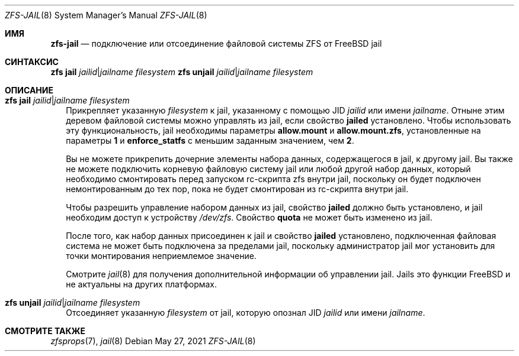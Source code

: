 .\"
.\" CDDL HEADER START
.\"
.\" The contents of this file are subject to the terms of the
.\" Common Development and Distribution License (the "License").
.\" You may not use this file except in compliance with the License.
.\"
.\" You can obtain a copy of the license at usr/src/OPENSOLARIS.LICENSE
.\" or https://opensource.org/licenses/CDDL-1.0.
.\" See the License for the specific language governing permissions
.\" and limitations under the License.
.\"
.\" When distributing Covered Code, include this CDDL HEADER in each
.\" file and include the License file at usr/src/OPENSOLARIS.LICENSE.
.\" If applicable, add the following below this CDDL HEADER, with the
.\" fields enclosed by brackets "[]" replaced with your own identifying
.\" information: Portions Copyright [yyyy] [name of copyright owner]
.\"
.\" CDDL HEADER END
.\"
.\" Copyright (c) 2009 Sun Microsystems, Inc. All Rights Reserved.
.\" Copyright 2011 Joshua M. Clulow <josh@sysmgr.org>
.\" Copyright (c) 2011, 2019 by Delphix. All rights reserved.
.\" Copyright (c) 2011, Pawel Jakub Dawidek <pjd@FreeBSD.org>
.\" Copyright (c) 2012, Glen Barber <gjb@FreeBSD.org>
.\" Copyright (c) 2012, Bryan Drewery <bdrewery@FreeBSD.org>
.\" Copyright (c) 2013, Steven Hartland <smh@FreeBSD.org>
.\" Copyright (c) 2013 by Saso Kiselkov. All rights reserved.
.\" Copyright (c) 2014, Joyent, Inc. All rights reserved.
.\" Copyright (c) 2014 by Adam Stevko. All rights reserved.
.\" Copyright (c) 2014 Integros [integros.com]
.\" Copyright (c) 2014, Xin LI <delphij@FreeBSD.org>
.\" Copyright (c) 2014-2015, The FreeBSD Foundation, All Rights Reserved.
.\" Copyright (c) 2016 Nexenta Systems, Inc. All Rights Reserved.
.\" Copyright 2019 Richard Laager. All rights reserved.
.\" Copyright 2018 Nexenta Systems, Inc.
.\" Copyright 2019 Joyent, Inc.
.\"
.Dd May 27, 2021
.Dt ZFS-JAIL 8
.Os
.
.Sh ИМЯ
.Nm zfs-jail
.Nd подключение или отсоединение файловой системы ZFS от FreeBSD jail
.Sh СИНТАКСИС
.Nm zfs Cm jail
.Ar jailid Ns | Ns Ar jailname
.Ar filesystem
.Nm zfs Cm unjail
.Ar jailid Ns | Ns Ar jailname
.Ar filesystem
.
.Sh ОПИСАНИЕ
.Bl -tag -width ""
.It Xo
.Nm zfs
.Cm jail
.Ar jailid Ns | Ns Ar jailname
.Ar filesystem
.Xc
Прикрепляет указанную
.Ar filesystem
к jail, указанному с помощью JID
.Ar jailid
или имени
.Ar jailname .
Отныне этим деревом файловой системы можно управлять из jail, если свойство
.Sy jailed
установлено.
Чтобы использовать эту функциональность, jail необходимы параметры
.Sy allow.mount
и
.Sy allow.mount.zfs ,
установленные на параметры
.Sy 1
и
.Sy enforce_statfs
с меньшим заданным значением, чем
.Sy 2 .
.Pp
Вы не можете прикрепить дочерние элементы набора данных, содержащегося в jail, к другому jail.
Вы также не можете подключить корневую файловую систему
jail или любой другой набор данных, который необходимо смонтировать перед запуском rc-скрипта zfs
внутри jail, поскольку он будет подключен немонтированным до тех пор, пока не будет
смонтирован из rc-скрипта внутри jail.
.Pp
Чтобы разрешить управление набором данных из jail,  свойство
.Sy jailed
должно быть установлено, и jail необходим доступ к устройству
.Pa /dev/zfs .
Свойство
.Sy quota
не может быть изменено из jail.
.Pp
После того, как набор данных присоединен к jail и свойство
.Sy jailed
установлено, подключенная файловая система не может быть подключена за пределами jail,
поскольку администратор jail мог установить для точки монтирования неприемлемое
значение.
.Pp
Смотрите
.Xr jail 8
для получения дополнительной информации об управлении jail.
Jails это функции
.Fx
и не актуальны на других платформах.
.It Xo
.Nm zfs
.Cm unjail
.Ar jailid Ns | Ns Ar jailname
.Ar filesystem
.Xc
Отсоединяет указанную
.Ar filesystem
от jail, которую опознал JID
.Ar jailid
или имени
.Ar jailname .
.El
.Sh СМОТРИТЕ ТАКЖЕ
.Xr zfsprops 7 ,
.Xr jail 8
